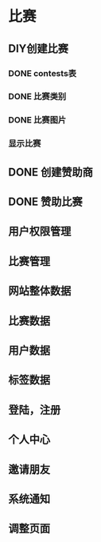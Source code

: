 * 比赛
** DIY创建比赛
*** DONE contests表
*** DONE 比赛类别
*** DONE 比赛图片
*** 显示比赛
** DONE 创建赞助商
** DONE 赞助比赛
** 用户权限管理
** 比赛管理
** 网站整体数据
** 比赛数据
** 用户数据
** 标签数据
** 登陆，注册
** 个人中心
** 邀请朋友
** 系统通知
** 调整页面
